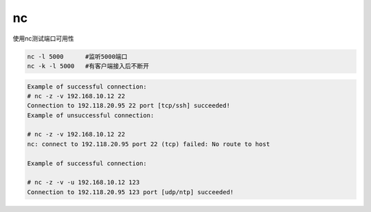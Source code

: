 *************************
nc
*************************

使用nc测试端口可用性

.. code-block:: shell

    nc -l 5000      #监听5000端口
    nc -k -l 5000   #有客户端接入后不断开

.. code-block:: console

    Example of successful connection:
    # nc -z -v 192.168.10.12 22
    Connection to 192.118.20.95 22 port [tcp/ssh] succeeded!
    Example of unsuccessful connection:

    # nc -z -v 192.168.10.12 22
    nc: connect to 192.118.20.95 port 22 (tcp) failed: No route to host

    Example of successful connection:

    # nc -z -v -u 192.168.10.12 123
    Connection to 192.118.20.95 123 port [udp/ntp] succeeded!